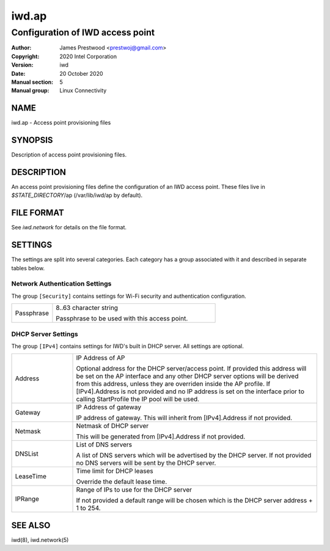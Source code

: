 ============
 iwd.ap
============

--------------------------------------
Configuration of IWD access point
--------------------------------------

:Author: James Prestwood <prestwoj@gmail.com>
:Copyright: 2020 Intel Corporation
:Version: iwd
:Date: 20 October 2020
:Manual section: 5
:Manual group: Linux Connectivity

NAME
====
iwd.ap - Access point provisioning files

SYNOPSIS
========

Description of access point provisioning files.

DESCRIPTION
===========

An access point provisioning files define the configuration of an IWD access
point. These files live in *$STATE_DIRECTORY*/ap (/var/lib/iwd/ap by default).

FILE FORMAT
===========

See *iwd.network* for details on the file format.

SETTINGS
========

The settings are split into several categories.  Each category has a group
associated with it and described in separate tables below.

Network Authentication Settings
-------------------------------

The group ``[Security]`` contains settings for Wi-Fi security and authentication
configuration.

.. list-table::
   :header-rows: 0
   :stub-columns: 0
   :widths: 20 80
   :align: left

   * - Passphrase
     - 8..63 character string

       Passphrase to be used with this access point.

DHCP Server Settings
--------------------

The group ``[IPv4]`` contains settings for IWD's built in DHCP server. All
settings are optional.

.. list-table::
   :header-rows: 0
   :stub-columns: 0
   :widths: 20 80

   * - Address
     - IP Address of AP

       Optional address for the DHCP server/access point. If provided this
       address will be set on the AP interface and any other DHCP server options
       will be derived from this address, unless they are overriden inside the
       AP profile. If [IPv4].Address is not provided and no IP address is set
       on the interface prior to calling StartProfile the IP pool will be used.

   * - Gateway
     - IP Address of gateway

       IP address of gateway. This will inherit from [IPv4].Address if not
       provided.

   * - Netmask
     - Netmask of DHCP server

       This will be generated from [IPv4].Address if not provided.

   * - DNSList
     - List of DNS servers

       A list of DNS servers which will be advertised by the DHCP server. If
       not provided no DNS servers will be sent by the DHCP server.

   * - LeaseTime
     - Time limit for DHCP leases

       Override the default lease time.

   * - IPRange
     - Range of IPs to use for the DHCP server

       If not provided a default range will be chosen which is the DHCP server
       address + 1 to 254.

SEE ALSO
========

iwd(8), iwd.network(5)
